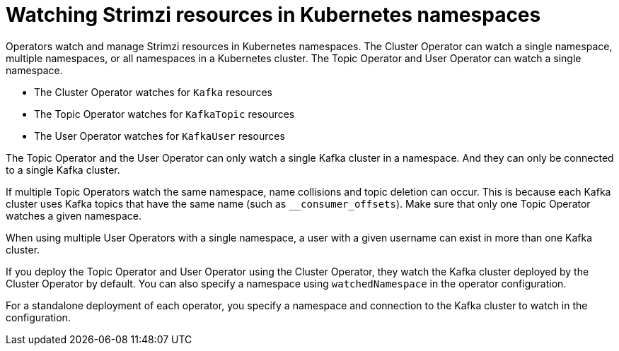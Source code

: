 // Module included in the following assemblies:
//
// assembly-deploy-intro-operators.adoc

[id='con-operators-namespaces-{context}']

= Watching Strimzi resources in Kubernetes namespaces

[role="_abstract"]
Operators watch and manage Strimzi resources in Kubernetes namespaces.
The Cluster Operator can watch a single namespace, multiple namespaces, or all namespaces in a Kubernetes cluster.
The Topic Operator and User Operator can watch a single namespace.

* The Cluster Operator watches for `Kafka` resources
* The Topic Operator watches for `KafkaTopic` resources
* The User Operator watches for `KafkaUser` resources 

The Topic Operator and the User Operator can only watch a single Kafka cluster in a namespace.
And they can only be connected to a single Kafka cluster.  

If multiple Topic Operators watch the same namespace, name collisions and topic deletion can occur. 
This is because each Kafka cluster uses Kafka topics that have the same name (such as `__consumer_offsets`). 
Make sure that only one Topic Operator watches a given namespace.

When using multiple User Operators with a single namespace, a user with a given username can exist in more than one Kafka cluster.    

If you deploy the Topic Operator and User Operator using the Cluster Operator, they watch the Kafka cluster deployed by the Cluster Operator by default.
You can also specify a namespace using `watchedNamespace` in the operator configuration.

For a standalone deployment of each operator, you specify a namespace and connection to the Kafka cluster to watch in the configuration.